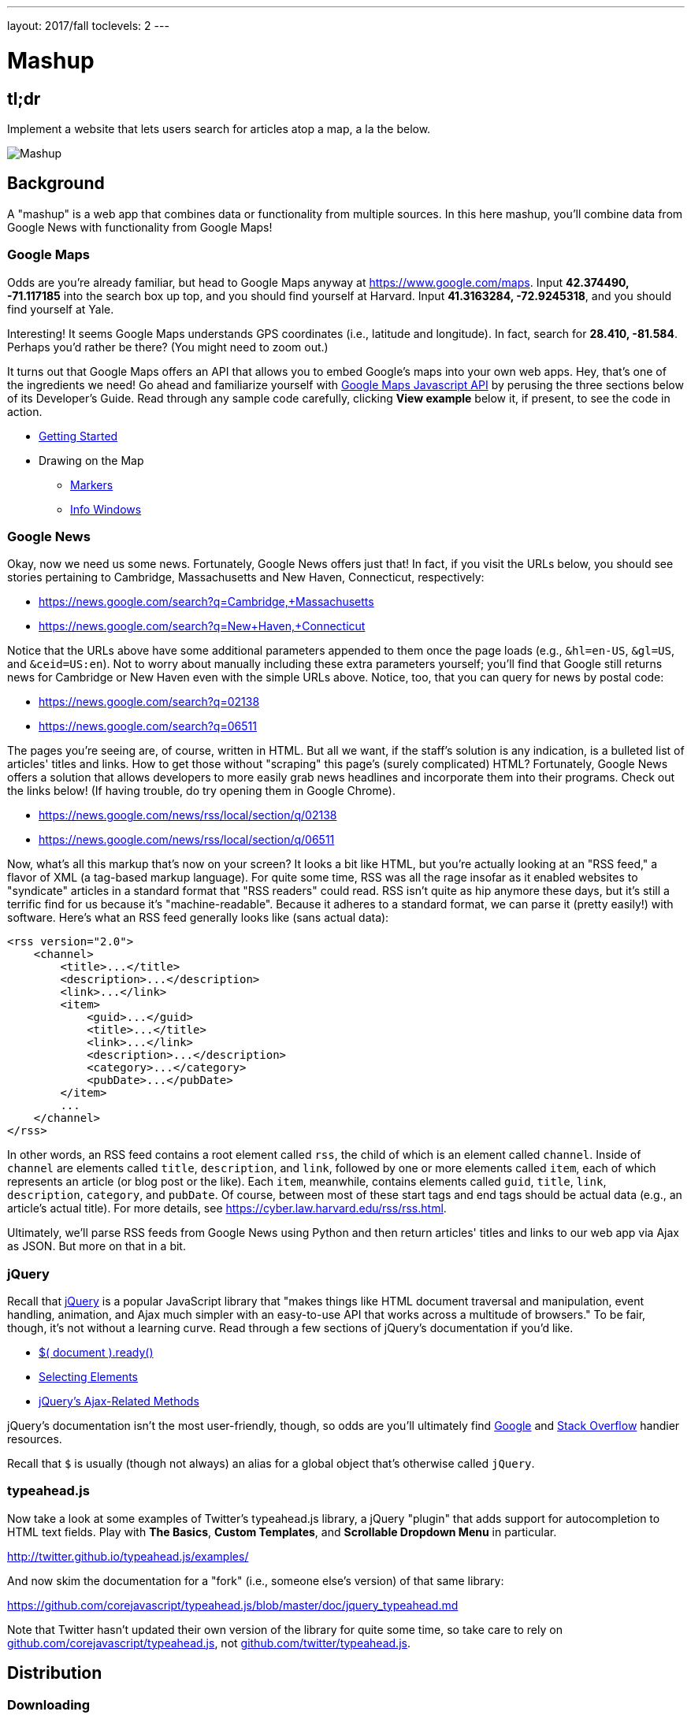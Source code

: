 ---
layout: 2017/fall
toclevels: 2
---

= Mashup

== tl;dr
 
Implement a website that lets users search for articles atop a map, a la the below.

image::mashup.png["Mashup",role="related thumb"]

== Background

A "mashup" is a web app that combines data or functionality from multiple sources. In this here mashup, you'll combine data from Google News with functionality from Google Maps!

=== Google Maps

Odds are you're already familiar, but head to Google Maps anyway at https://www.google.com/maps. Input *42.374490, -71.117185* into the search box up top, and you should find yourself at Harvard. Input *41.3163284, -72.9245318*, and you should find yourself at Yale.

Interesting! It seems Google Maps understands GPS coordinates (i.e., latitude and longitude). In fact, search for *28.410, -81.584*. Perhaps you'd rather be there? (You might need to zoom out.)

It turns out that Google Maps offers an API that allows you to embed Google's maps into your own web apps. Hey, that's one of the ingredients we need! Go ahead and familiarize yourself with https://developers.google.com/maps/documentation/javascript/[Google Maps Javascript API] by perusing the three sections below of its Developer's Guide. Read through any sample code carefully, clicking *View example* below it, if present, to see the code in action.

* https://developers.google.com/maps/documentation/javascript/tutorial[Getting Started]
* Drawing on the Map
** https://developers.google.com/maps/documentation/javascript/markers[Markers]
** https://developers.google.com/maps/documentation/javascript/infowindows[Info Windows]

=== Google News

Okay, now we need us some news. Fortunately, Google News offers just that! In fact, if you visit the URLs below, you should see stories pertaining to Cambridge, Massachusetts and New Haven, Connecticut, respectively:

* https://news.google.com/search?q=Cambridge,+Massachusetts
* https://news.google.com/search?q=New+Haven,+Connecticut

Notice that the URLs above have some additional parameters appended to them once the page loads (e.g., `&hl=en-US`, `&gl=US`, and `&ceid=US:en`). Not to worry about manually including these extra parameters yourself; you'll find that Google still returns news for Cambridge or New Haven even with the simple URLs above.  Notice, too, that you can query for news by postal code:

* https://news.google.com/search?q=02138
* https://news.google.com/search?q=06511

The pages you're seeing are, of course, written in HTML. But all we want, if the staff's solution is any indication, is a bulleted list of articles' titles and links. How to get those without "scraping" this page's (surely complicated) HTML? Fortunately, Google News offers a solution that allows developers to more easily grab news headlines and incorporate them into their programs. Check out the links below! (If having trouble, do try opening them in Google Chrome).

* https://news.google.com/news/rss/local/section/q/02138
* https://news.google.com/news/rss/local/section/q/06511

Now, what's all this markup that's now on your screen? It looks a bit like HTML, but you're actually looking at an "RSS feed," a flavor of XML (a tag-based markup language). For quite some time, RSS was all the rage insofar as it enabled websites to "syndicate" articles in a standard format that "RSS readers" could read. RSS isn't quite as hip anymore these days, but it's still a terrific find for us because it's "machine-readable". Because it adheres to a standard format, we can parse it (pretty easily!) with software. Here's what an RSS feed generally looks like (sans actual data):

[source,xml]
----
<rss version="2.0">
    <channel>
        <title>...</title>
        <description>...</description>
        <link>...</link>
        <item>
            <guid>...</guid>
            <title>...</title>
            <link>...</link>
            <description>...</description>
            <category>...</category>
            <pubDate>...</pubDate>
        </item>
        ...
    </channel>
</rss>
----

In other words, an RSS feed contains a root element called `rss`, the child of which is an element called `channel`.  Inside of `channel` are elements called `title`, `description`, and `link`, followed by one or more elements called `item`, each of which represents an article (or blog post or the like). Each `item`, meanwhile, contains elements called `guid`, `title`, `link`, `description`, `category`, and `pubDate`. Of course, between most of these start tags and end tags should be actual data (e.g., an article's actual title). For more details, see https://cyber.law.harvard.edu/rss/rss.html.

Ultimately, we'll parse RSS feeds from Google News using Python and then return articles' titles and links to our web app via Ajax as JSON. But more on that in a bit.

=== jQuery

Recall that http://jquery.com/[jQuery] is a popular JavaScript library that "makes things like HTML document traversal and manipulation, event handling, animation, and Ajax much simpler with an easy-to-use API that works across a multitude of browsers." To be fair, though, it's not without a learning curve. Read through a few sections of jQuery's documentation if you'd like.

* http://learn.jquery.com/using-jquery-core/document-ready/[$( document ).ready()]
* http://learn.jquery.com/using-jquery-core/selecting-elements/[Selecting Elements]
* http://learn.jquery.com/ajax/jquery-ajax-methods/[jQuery's Ajax-Related Methods]

jQuery's documentation isn't the most user-friendly, though, so odds are you'll ultimately find https://www.google.com/[Google] and http://stackoverflow.com/[Stack Overflow] handier resources.

Recall that `$` is usually (though not always) an alias for a global object that's otherwise called `jQuery`.

=== typeahead.js

Now take a look at some examples of Twitter's typeahead.js library, a jQuery "plugin" that adds support for autocompletion to HTML text fields. Play with *The Basics*, *Custom Templates*, and *Scrollable Dropdown Menu* in particular.

http://twitter.github.io/typeahead.js/examples/

And now skim the documentation for a "fork" (i.e., someone else's version) of that same library:

https://github.com/corejavascript/typeahead.js/blob/master/doc/jquery_typeahead.md

Note that Twitter hasn't updated their own version of the library for quite some time, so take care to rely on https://github.com/corejavascript/typeahead.js[github.com/corejavascript/typeahead.js], not https://github.com/twitter/typeahead.js[github.com/twitter/typeahead.js].

== Distribution

=== Downloading

[source,subs="macros"]
----
$ wget http://cdn.cs50.net/2017/fall/psets/8/mashup/mashup.zip
$ unzip mashup.zip
$ rm mashup.zip
$ cd mashup
$ ls
application.py  mashup.db         static/
helpers.py      requirements.txt  templates/
$ wget http://cdn.cs50.net/2017/fall/psets/8/mashup/US.zip
$ unzip US.zip
$ rm US.zip
$ ls
application.py  mashup.db   requirements.txt  templates/
helpers.py      readme.txt  static/           US.txt
----

=== Configuring

. If you don't already have a Google account (e.g., Gmail), sign up at https://accounts.google.com/SignUp[accounts.google.com/SignUp].
. Visit https://developers.google.com/maps/web/[developers.google.com/maps/web/], logging in if prompted, and click **GET A KEY** at top-right.
. Click *Select or create project*, click *+Create a new project*, and input *pset8* (or anything else) under *Enter new project name*.
. Click *CREATE AND ENABLE API*.
. Highlight and copy the value below *YOUR API KEY*.
. In a terminal window, execute
+
[source]
----
export API_KEY=value
----
+
where `value` is that (pasted) value, without any space immediately before or after the `=`.

If you need to find that value later (to copy and paste it again), visit https://console.developers.google.com/[console.developers.google.com] and click *Credentials* at top-left.

=== Running

. Start Flask's built-in web server (within `mashup/`):
+
[source]
----
flask run
----
+
Visit the URL outputted by `flask` to see the distribution code in action. You won't be able to search for news, though, just yet!
. Via CS50's file browser, double-click *mashup.db* in order to open it with phpLiteAdmin. Notice that it doesn't have any tables yet! (That's where you come in.) Here on out, though, if you'd prefer a command line, you're welcome to use `sqlite3` instead of phpLiteAdmin.

=== Understanding

==== index.html

Open up `templates/index.html`, which will be your app's one and only HTML page. If you look at the page's `head`, you'll see all those CSS and JavaScript libraries we'll be using (plus some others). Included in HTML comments are URLs for each library's documentation if curious. 

Next take a look at the page's `body`, inside of which is `div` with a unique `id` of `map-canvas`. It's into that `div` that we'll be injecting a map. Below that `div`, meanwhile, is a `form`, inside of which is an `input` of type `text` with a unique `id` of `q` that we'll use to take input from users.

==== styles.css

Next open up `static/styles.css`. In there is a bunch of CSS that implements the mashup's default UI. Feel free to tinker (i.e., make changes, save the file, and reload the page in Chrome) to see how everything works, but best to undo any such changes for now before forging ahead.

==== scripts.js

Next open up `static/scripts.js`. Ah, the most interesting file yet! It's this file that implements the mashup's "front-end" UI, relying on Google Maps and some "back-end" Flask routes for data (that we'll soon explore). Let's walk through this one.

Atop the file are some global variables:

* `map`, which will contain a reference (i.e., a pointer of sorts) to the map we'll soon be instantiating;
* `markers`, an array that will contain references to any markers we add atop the map; and
* `info`, a reference to an "info window" in which we'll ultimately display links to articles.

Below those global variables is an anonymous function that will be called automatically by jQuery when the mashup's DOM is fully loaded (i.e., when `index.html` and all its assets, CSS and JavaScript especially, have been loaded into memory).

Atop this anonymous function is a definition of `styles`, an array of two objects that we'll use to configure our map, as per https://developers.google.com/maps/documentation/javascript/styling. Recall that `[` and `]` denote an array, while `{` and `}` denote an object. The (very pretty) indentation you see is just a stylistic convention to which it's probably ideal to adhere in your code as well.

Below `styles` is `options`, another collection of keys and values that will ultimately be used to configure the map further, as per https://developers.google.com/maps/documentation/javascript/3.exp/reference#MapOptions.

Next we define `canvas`, by using a bit of jQuery to get the DOM node whose unique `id` is `map-canvas`. Whereas `$("#map-canvas")` returns a jQuery object (that has a whole bunch of functionality built-in), `$("#map-canvas").get(0)` returns the actual, underlying DOM node that jQuery is just wrapping.

Perhaps the most powerful line yet is the next one in which we assign `map` (that global variable) a value. With 

[source,js]
----
new google.maps.Map(canvas, options);
----

we're telling the browser to instantiate a new map, injecting it into the DOM node specified by `canvas`), configured per `options`.

The line below that one, meanwhile, tells the browser to call `configure` (another function we've written) as soon as the map is loaded.

===== addMarker

Ah, a `TODO`. Ultimately, given a `place` (i.e., postal code and more), this function will need to add a marker (i.e., icon) to the map.

===== configure

This function, meanwhile, picks up where that anonymous function left off. Recall that `configure` is called as soon as the map has been loaded. Within this function we configure a number of "listeners," specifying what should happen when we "hear" certain events. For instance,

[source,js]
----
google.maps.event.addListener(map, "dragend", function() {
    update();
});
----

indicates that we want to listen for a `dragend` event on the map, calling the anonymous function provided when we hear it. That anonymous function, meanwhile, simply calls `update` (another function we'll soon see). Per https://developers.google.com/maps/documentation/javascript/3.exp/reference#Map, `dragend` is "fired" (i.e., broadcasted) "when the user stops dragging the map." 

Similarly do we listen for `zoom_changed`, which is fired "when the map zoom property changes" (i.e., the user zooms in or out).

Below those listeners is our configuration of that typeahead plugin. Take another look at https://github.com/corejavascript/typeahead.js/blob/master/doc/jquery_typeahead.md if unsure what `highlight` and `minLength` do here. Most importantly, though, know that the value of `source` (i.e., `search`) is the function that the plugin will call as soon as the user starts typing so that the function can respond with an array of search results based on the user's input. For instance, if the user types `foo` into that text box, the function should ultimately return an array of all places in your database that somehow match `foo`. How to perform those matches will ultimately be left to you! The value of `templates`, meanwhile, is an object with one key, `suggestion`, whose value is a "template" that will be used to format each entry in the plugin's dropdown menu. That template is created by a call to `Handlebars.compile`, a method that comes with http://handlebarsjs.com/[Handlebars], a templating language for JavaScript similar in spirit to Jinja for Python. Right now, that template is simply `<div>TODO</div>`, which means that every entry in that dropdown will literally say `TODO`. Ultimately, you'll want to change that value to something like

[source,js]
----
<div>{{place_name}}, {{admin_name1}}, {{postal_code}}</div>
----

so that the plugin dynamically inserts those values (`place_name`, `admin_name1`, and `postal_code`) or some others for you. 

Next notice these lines, which are admittedly a bit cryptic at first glance:

[source,js]
----
$("#q").on("typeahead:selected", function(eventObject, suggestion, name) {
    ...
    map.setCenter({lat: parseFloat(suggestion.latitude), lng: parseFloat(suggestion.longitude)});
    ...
    update();
});
----

These lines are saying that if the HTML element whose unique `id` is `q` fires an event called `typeahead:selected`, as will happen when the user selects an entry from the plugin's dropdown menu, we want jQuery to call an anonymous function whose second argument, `suggestion`, will be an object that represents the entry selected. Within that object must be at least two properties: `latitude` and `longitude`. We'll then call `setCenter` in order to re-center the map at those coordinates, after which we'll call `update` to update any markers. 

Below those lines, meanwhile, are these:

[source,js]
----
$("#q").focus(function(eventData) {
    info.close();
});
----

If you consult http://api.jquery.com/focus/, hopefully those lines will make sense?

Below those are these:

[source,js]
----
document.addEventListener("contextmenu", function(event) {
    event.returnValue = true;
    event.stopPropagation && event.stopPropagation();
    event.cancelBubble && event.cancelBubble();
}, true);
----

Unfortunately, Google Maps disables ctrl- and right-clicks on maps, which interferes with using Chrome's (amazingly useful) *Inspect Element* feature, so these lines re-enable those.

Last up in `configure` is a call to `update` (which we'll soon look at) and a call to `focus`, this time with no arguments. See http://api.jquery.com/focus/ for why!

===== removeMarkers

Hm, a `TODO`. Ultimately, this function will need to remove any and all markers from the map!

===== search

This function is called by the typeahead plugin every time the user changes the mashup's text box, as by typing or deleting a character. The value of the text box (i.e., whatever the user has typed in total) is passed to `search` as `query`. And the plugin also passes to `search` two additional arguments, the last of which (`asyncResults`) is a "callback" function that `search` should call as soon as it's done searching for matches. In other words, this passing in of `asyncResults` empowers `search` to be "asynchronous," whereby it will only call `asyncResults` as soon as it's ready, without blocking any of the mashup's other functionality. Accordingly, `search` uses jQuery's `getJSON` method to contact `/search` asynchronously, passing in one parameter, `geo`, the value of which is `query`. Once `/search` responds (however many milliseconds or seconds later), the anonymous function passed to `done` will be called and passed `data`, whose value will be whatever JSON that `/search` has emitted. (Though if something goes wrong, `fail` is instead called.) Finally called is `asyncResults`, to which `search` passes that same `data` so that the plugin can iterate over the places therein (assuming `/search` found matches) in order to update the plugin's drop-down. Phew.

Notice that we're using ``getJSON``'s "Promise" interface, per http://api.jquery.com/jquery.getjson/. Rather than pass an anonymous function directly to `getJSON` (to be called upon success), we're instead "chaining" together calls to `getJSON`, `done` (whose argument, an anonymous function, will be called upon success), and `fail` (whose argument, another anonymous function, will be called upoon failure). See http://api.jquery.com/jquery.ajax/ for some additional details. And see https://davidwalsh.name/write-javascript-promises for an explanation of promises themselves.

Notice, too, that we're using `console.log` much like you might use `eprintf` in C to log errors for debugging's sake. You may want to do so as well! Just realize that `console.log` will log messages to the browser's console (i.e., the *Console* tab of Chrome's developer tools), not to your terminal window. See https://developer.mozilla.org/en-US/docs/Web/API/Console/log for tips.

===== showInfo

This function opens the info window at a particular marker with particular content (i.e., HTML). Though if only one argument is supplied (`marker`), `showInfo` simply displays a spinning icon (which is just an animated GIF). Notice, though, how this function is creating a string of HTML dynamically, thereafter passing it to `setContent`. Perhaps keep that technique in mind elsewhere!

===== update

Last up is `update`, which first determines the map's current bounds, the coordinates of its top-right (northeast) and bottom-left (southwest) corners. It then passes those coordinates to `/update` via a GET request (underneath the hood of `getJSON`) a la:

[source]
----
GET /update?ne=37.45215513235332%2C-122.03830380859375&q=&sw=37.39503397352173%2C-122.28549619140625 HTTP/1.1
----

The `%2C` are just commas that have been "URL-encoded." Realize that our use of commas is arbitary; we're expecting `/update` to parse and extract latitudes and longitudes from these parameters. We could have simply passed in four distinct parameters, but we felt it was semantically cleaner to pass in just one parameter per corner.

As we'll soon see, `/update` is designed to return a JSON array of places that fall within the map's current bounds (i.e., cities within view). After all, with those two corners alone can you define a rectangle, which is exactly what the map is!

As soon as `/update` responds, the anonymous function passed to `done` is called and passed `data`, the value of which is the JSON emitted by `/update`. (Though if something goes wrong, `fail` is instead called.) That anonymous function first removes all markers from the map and then iteratively adds new markers, one for each place (i.e., city) in the JSON.

Phew and phew!

==== application.py

Now open up `application.py`, which contains four routes!

===== `index`

Notice how this first route checks for an `API_KEY`, which Google Maps' JavaScript API requires. Ultimately, all this route does is pass that key to `index.html`, the app's sole template.

===== `articles`

Not much in here yet, just a `TODO`!

===== `search`

Not much in this route yet either, just another `TODO`!

===== `update`

Ah, okay, here's the "back end" that outputs a JSON array of up to 10 places (i.e., cities) that fall within the specified bounds (i.e., within the rectangle defined by those corners). You won't need to make changes to this route, but do read through it line by line, Googling any function with which you're not familiar. 

And yes, this file's SQL queries assume that the world is flat for simplicity.

==== `helpers.py`

Finally, take a look at `helpers.py`. In this file we've defined just one function, `lookup`, which queries Google News for articles for a particular geography, falling back on The Onion if none are available. You'll notice that we've replaced the `q` parameter in our search URL with the `geo` parameter, in order to search for news articles from specific geographic locations. The `q` parameter, while useful for querying articles given specific keywords, does not enforce that the results be from a specific geographic location. So, searching for `90210` with the `q` parameter might produce news articles about the TV show, "90210", whereas searching with the `geo` parameter would produce only articles relevant to the Beverly Hills area in California.

== Specification

=== `mashup.db`

Per `readme.txt`, `US.txt` is quite like a CSV file except that its fields are delimited with `\t` (a tab character) instead of a comma. Conveniently, SQLite allows you to https://www.sqlite.org/cli.html#csv_import[import CSV files] and, as it turns out, TSV (tab-separated values) files as well. But you first need a table into which to import such a file.

Using phpLiteAdmin or `sqlite3`, create a table in `mashup.db` called `places` that has these twelve fields, in this order:

. `country_code`
. `postal_code`
. `place_name`
. `admin_name1`
. `admin_code1`
. `admin_name2`
. `admin_code2`
. `admin_name3`
. `admin_code3`
. `latitude`
. `longitude`
. `accuracy`

See `readme.txt` (or `US.txt` itself) for clues as to appropriate types for these fields. Don't include an `id` field (else you can't do what we're about to do!).

Rather than `INSERT` the rows from `US.txt` into your newly created table, let's now import them in bulk as follows:

[source]
----
$ sqlite3 mashup.db
.separator "\t"
.import US.txt places
----

If you see any errors, odds are your schema for `places` isn't quite right, in which case you'll want to `ALTER` (or `DROP` and re-``CREATE``) it accordingly. To confirm that an import's successful, execute

[source]
----
wc -l US.txt
----

to count how many rows are in `US.txt`. (That command-line argument is a hyphen followed by a lowercase L.) Then execute a query like

[source]
----
SELECT COUNT(*) FROM places;
----

in `sqlite3` or phpLiteAdmin. The counts should match!

=== `application.py`

==== `articles`

Complete the implementation of `/articles` in such a way that it outputs a JSON array of objects, each of which represents an article for `geo`, whereby `geo` is passed into `/articles` as a GET parameter, as in the staff solution, below. 

* http://mashup.cs50.net/articles?geo=02138
* http://mashup.cs50.net/articles?geo=06511
* http://mashup.cs50.net/articles?geo=90210

Odds are you'll want to call `lookup`! To test `/articles`, even before your text box is operational, simply visit URLs like

* `pass:[https://ide50-username.cs50.io/articles?geo=02138]`
* `pass:[https://ide50-username.cs50.io/articles?geo=06511]`
* `pass:[https://ide50-username.cs50.io/articles?geo=90210]`

and other such variants, where `username` is your own username, to see if you get back the JSON you expect.

==== `search`

Complete the implementation of `/search` in such a way that it outputs a JSON array of objects, each of which represents a row from `places` that somehow matches the value of `q`, as in the staff solution below. 

* http://mashup.cs50.net/search?q=02138
* http://mashup.cs50.net/search?q=Cambridge
* http://mashup.cs50.net/search?q=06511
* http://mashup.cs50.net/search?q=New%20Haven

The value of `q`, passed into `/search` as a GET parameter, might be a city, state, and/or postal code. We leave it to you to decide what constitutes a match and, therefore, which rows to `SELECT`. It suffices to support searching by postal codes only, but try to support searching by city and/or state as well. Odds are you'll find SQL's `LIKE` keyword helpful. If feeling adventurous, you might like (but are not required) to experiment with SQLite's support for https://www.sqlite.org/fts3.html[full-text searches].

For instance, consider the query below.

[source,sql]
----
db.execute("SELECT * FROM places WHERE postal_code = :q", q=request.args.get("q"))
----

Unfortunately, that query requires that a user's input be exactly equal to a postal code (per the `=`), which isn't all that compelling for autocomplete. How about this one instead? (Recall that `+` is Python's concatenation operator.)

[source,sql]
----
q = request.args.get("q") + "%"
db.execute("SELECT * FROM places WHERE postal_code LIKE :q", q=q)
----

Notice how this example appends `%` to the user's input, which happens to be SQL's "wildcard" character that means "match any number of characters." The effect is that this query will return rows whose postal codes match whatever the user typed followed by any number of other characters. In other words, any of `0`, `02`, `021`, `0213`, and `02138` might return rows, as might any of `0`, `06`, `065`, `0651`, and `06511`.

If you'd like to support searching by more than just postal codes, keep in mind that SQL supports `OR` and `AND`!

To test `/search`, even before your text box is operational, simply visit URLs like

* `pass:[https://ide50-username.cs50.io/search?q=02138]`
* `pass:[https://ide50-username.cs50.io/search?q=Cambridge+MA]`
* `pass:[https://ide50-username.cs50.io/search?q=Cambridge,+MA]`
* `pass:[https://ide50-username.cs50.io/search?q=Cambridge,+Massachusetts]`
* `pass:[https://ide50-username.cs50.io/search?q=Cambridge,+Massachusetts,+US]`

or

* `pass:[https://ide50-username.cs50.io/search?q=06511]`
* `pass:[https://ide50-username.cs50.io/search?q=New%20Haven+CT]`
* `pass:[https://ide50-username.cs50.io/search?q=New%20Haven,+CT]`
* `pass:[https://ide50-username.cs50.io/search?q=New%20Haven,+Connecticut]`
* `pass:[https://ide50-username.cs50.io/search?q=New+Haven,+Connecticut,+US]`

and other such variants, where `username` is your own username, to see if you get back the JSON you expect. Again, though, we leave it to you to decide just how supportive `/search` will be of such variants. The more flexible, though, the better! Try to implement features that you yourself would expect as a user!

Feel free to tinker with the staff's solution at http://mashup.cs50.net/, inspecting its HTTP requests via Chrome's Network tab as needed, if unsure how your own code should work!

=== `scripts.js`

First, toward the top of `scripts.js`, you'll see an anonymous function, inside of which is a definition of `options`, an object, one of whose keys is `center`, the value of which is an object with two keys of its own, `lat`, and `lng`. Per the comment alongside that object, your mashup's map is currently centered on Stanford, California. (D'oh.) Change the coordinates of your map's center to Cambridge (42.3770, -71.1256) or New Haven (41.3184, -72.9318) or anywhere else! (Though be sure to choose coordinates in the US if you downloaded `US.txt`!) Once you save your changes and reload your map, you should find yourself there! Zoom out as needed to confirm visually.

As before, feel free to tinker with the staff's solution at http://mashup.cs50.net/, inspecting its HTTP requests via Chrome's Network tab as needed, if unsure how your own code should work!

==== `configure`

Now that `/search` and your text box are (hopefully!) working, modify the value of `suggestion` in `configure`, the function in `scripts.js`, so that it displays matches (i.e., `place_name`, `admin_name1`, and/or other fields) instead of `TODO`. Recall that a value like

[source,html]
----
<div>{{place_name}}, {{admin_name1}}, {{postal_code}}</div>
----

might do the trick.

==== `addMarker`

Implement `addMarker` in `scripts.js` in such a way that it adds a marker for `place` on the map, where `place` is a JavaScript object that represents a row from `places`. See https://developers.google.com/maps/documentation/javascript/markers for tips. Note that the latest (experimental) version of Google's API allows markers to have https://developers.google.com/maps/documentation/javascript/3.exp/reference#MarkerOptions[labels].

When a marker is clicked, it should trigger the mashup's info window to open, anchored at that same marker, the contents of which should be an unordered list of links to article for that article's location (unless `/articles` outputs an empty array)!

Not to worry if some of your markers (or labels) overlap others, assuming such is the result of imperfections in Google's API or `US.txt` and not your own code!

If you'd like to customize your markers' icon, see https://developers.google.com/maps/documentation/javascript/markers#simple_icons. For the URLs of icons built-into Google Maps, see http://www.lass.it/Web/viewer.aspx?id=4. For third-party icons, see https://mapicons.mapsmarker.com/.

==== removeMarkers

Implement `removeMarkers` in such a way that it removes all markers from the map (and deletes them). Odds are you'll need `addMarker` to modify that global variable called `markers` in order for `removeMarkers` to work its own magic!

== Walkthroughs

video::LGOXIN87giE[youtube,list=PLhQjrBD2T383MDO-WBcfAq5SIsoEfoW07]

== Testing

=== Correctness

No `check50` anymore! Be sure to try to "break" your own site, as by

* searching for cities that don't exist,
* clicking markers for cities that don't have any articles,
* dragging and zooming in and out to update your map's markers, and
* searching with potentially dangerous characters like `'` and `;`.

=== Style

[source]
----
style50 application.py
----

== Staff's Solution

You're welcome to stylize your own app differently, but here's what the staff's solution looks like!

http://mashup.cs50.net/

It is *reasonable* to look at the staff's HTML and CSS. It is *not reasonable* to look at the staff's JavaScript.

== Hints

* You're welcome center your map on some country other than the United States, downloading http://download.geonames.org/export/zip/[some other ZIP file] instead of `US.zip`. See https://en.wikipedia.org/wiki/ISO_3166-1_alpha-2#Officially_assigned_code_elements[Wikipedia] if unfamiliar with ISO 3166-1 alpha-2 codes.

== FAQs

=== CREATE TABLE places(...) failed: duplicate column name

If you see this message upon running `.import` in `sqlite3`, odds are you haven't run `sqlite3` in the same directory as `mashup.db`. If so, exit `sqlite3` with `.exit`, `cd` to your `mashup` directory, and then re-run `sqlite3 mashup.db`.

=== ImportError: No module named 'application'

By default, `flask` looks for a file called `application.py` in your current working directory (because we've configured the value of `FLASK_APP`, an environment variable, to be `application.py`). If seeing this error, odds are you've run `flask` in the wrong directory!

=== OSError: [Errno 98] Address already in use

If, upon running `flask`, you see this error, odds are you (still) have `flask` running in another tab. Be sure to kill that other process, as with ctrl-c, before starting `flask` again. If you haven't any such other tab, execute `fuser -k 8080/tcp` to kill any processes that are (still) listening on TCP port 8080.
